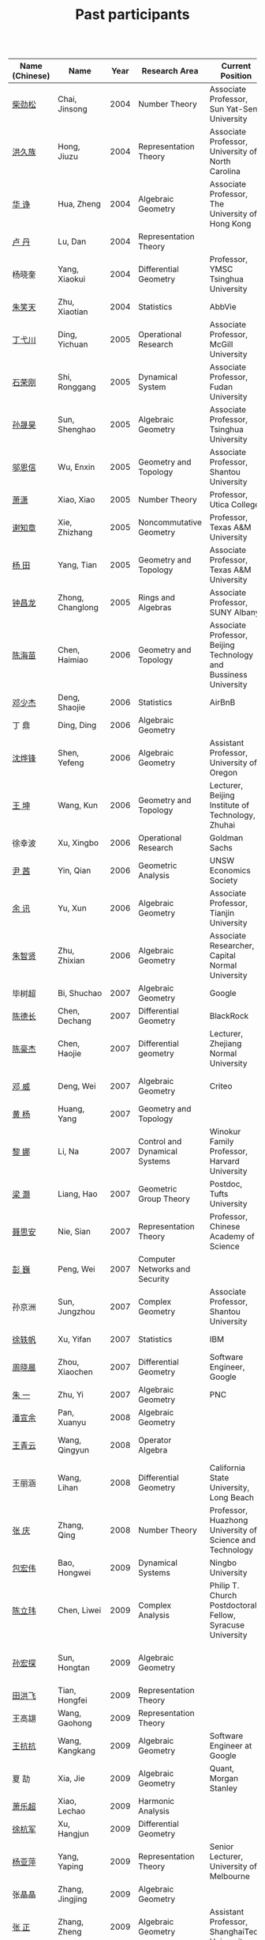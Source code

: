 #+title: Past participants
#+OPTIONS: toc:nil ':t html-postamble:nil tags:nil
#+HTML_HEAD: <link rel="stylesheet" type="text/css" href="table.css" />

|                |                  | <3> | <20>                 | <20>                 | <20>                 |


|----------------+------------------+------+-------------------------------------+----------------------------------------------------------------------------------+-----------------------------------------------------------------------|
| Name (Chinese) |   Name           | Year | Research Area                       | Current Position                                                                 | Graduate School                                                       |
|----------------+------------------+------+-------------------------------------+----------------------------------------------------------------------------------+-----------------------------------------------------------------------|
| [[http://math.hnu.cn/index.php?option=com%255C_teachers&type=1&teacher%255C_id=116][柴劲松]]          | Chai, Jinsong    | 2004 | Number Theory                       | Associate Professor, Sun Yat-Sen University                                      | The Ohio State University                                             |
| [[http://hong.web.unc.edu/][洪久族]]          | Hong, Jiuzu      | 2004 | Representation Theory               | Associate Professor, University of North Carolina                                | Tel Aviv University                                                   |
| [[http://hkumath.hku.hk/~huazheng/][华  诤]]          | Hua, Zheng       | 2004 | Algebraic Geometry                  | Associate Professor, The University of Hong Kong                                 | University of Wisconsin-Madison                                       |
| [[https://www.linkedin.com/in/dan-lu-4709b422?authType=NAME_SEARCH&authToken=2cSv&locale=en_US&srchid=5283429621475340068734&srchindex=1&srchtotal=2&trk=vsrp_people_res_name&trkInfo=VSRPsearchId%253A5283429621475340068734%252CVSRPtargetId%253A80110740%252CVSRPcmpt%253Aprimary%252CVSRPnm%253Atrue%252CauthType%253ANAME_SEARCH][卢  丹]]          | Lu, Dan          | 2004 | Representation Theory               |                                                                                  | Yale University                                                       |
| 杨晓奎          | Yang, Xiaokui    | 2004 | Differential Geometry               | Professor, YMSC Tsinghua University                                              | UCLA                                                                  |
| [[https://www.linkedin.com/in/xiaotian-zhu-b706b723][朱笑天]]          | Zhu, Xiaotian    | 2004 | Statistics                          | AbbVie                                                                           | Penn State                                                            |
| [[http://www.sauder.ubc.ca/Faculty/People/Faculty_Members/Ding_Yichuan][丁弋川]]          | Ding, Yichuan    | 2005 | Operational Research                | Associate Professor, McGill University                                           | Stanford                                                              |
| [[http://homepage.fudan.edu.cn/ronggang/en][石荣刚]]          | Shi, Ronggang    | 2005 | Dynamical System                    | Associate Professor, Fudan University                                            | The Ohio State University                                             |
| [[http://ymsc.tsinghua.edu.cn/shsun/index.html][孙晟昊]]          | Sun, Shenghao    | 2005 | Algebraic Geometry                  | Associate Professor, Tsinghua University                                         | UC Berkeley                                                           |
| [[https://math.stu.edu.cn/RYZC_Detail.aspx?id=117][邬恩信]]          | Wu, Enxin        | 2005 | Geometry and Topology               | Associate Professor, Shantou University                                          | University of Western Ontario                                         |
| [[https://xiaopv.github.io/][萧潇]]            | Xiao, Xiao       | 2005 | Number Theory                       | Professor, Utica College                                                         | SUNY Binghamton                                                       |
| [[http://www.math.tamu.edu/~xie/][谢知章]]          | Xie, Zhizhang    | 2005 | Noncommutative Geometry             | Professor, Texas A&M University                                                  | The Ohio State University                                             |
| [[http://www.math.tamu.edu/~tianyang/][杨 田]]           | Yang, Tian       | 2005 | Geometry and Topology               | Associate Professor, Texas A&M University                                        | Rutgers University                                                    |
| [[http://www.albany.edu/~cz954339/][钟昌龙]]          | Zhong, Changlong | 2005 | Rings and Algebras                  | Associate Professor, SUNY Albany                                                 | University of Southern California                                     |
| [[http://lxy.btbu.edu.cn/szdw/yjsds/js1/81550.htm][陈海苗]]          | Chen, Haimiao    | 2006 | Geometry and Topology               | Associate Professor, Beijing Technology and Bussiness University                 | Institute of Math, China                                              |
| [[http://alexdeng.github.io/][邓少杰]]          | Deng, Shaojie    | 2006 | Statistics                          | AirBnB                                                                           | Stanford                                                              |
| 丁 鼎           | Ding, Ding       | 2006 | Algebraic Geometry                  |                                                                                  | Binghamton University                                                 |
| [[http://pages.uoregon.edu/yfshen/][沈烨锋]]          | Shen, Yefeng     | 2006 | Algebraic Geometry                  | Assistant Professor, University of Oregon                                        | University of Michigan                                                |
| [[https://shuli.bitzh.edu.cn/#/teacherDetails?id=3465&pitch=146][王 坤]]           | Wang, Kun        | 2006 | Geometry and Topology               | Lecturer, Beijing Institute of Technology, Zhuhai                                | The Ohio State University                                             |
| 徐幸波          | Xu, Xingbo       | 2006 | Operational Research                | Goldman Sachs                                                                    | Columbia University                                                   |
| [[https://ca.linkedin.com/in/qian-lily-yin-237a9384][尹 茜]]           | Yin, Qian        | 2006 | Geometric Analysis                  | UNSW Economics Society                                                           | University of Michigan                                                |
| [[https://sites.google.com/site/xunyuhomepage/][余 讯]]           | Yu, Xun          | 2006 | Algebraic Geometry                  | Associate Professor, Tianjin University                                          | The Ohio State University                                             |
| [[https://sites.google.com/site/zhixianmath/][朱智贤]]          | Zhu, Zhixian     | 2006 | Algebraic Geometry                  | Associate Researcher,  Capital Normal University                                 | University of Michigan                                                |
| 毕树超          | Bi, Shuchao      | 2007 | Algebraic Geometry                  | Google                                                                           | UC Berkeley                                                           |
| [[https://www.linkedin.com/in/dechangchen][陈德长]]          | Chen, Dechang    | 2007 | Differential Geometry               | BlackRock                                                                        | UMass Amherst                                                         |
| [[https://math.osu.edu/people/chen.1338][陈豪杰]]          | Chen, Haojie     | 2007 | Differential geometry               | Lecturer, Zhejiang Normal University                                             | University of Minnesota Twin Cities                                   |
| [[https://www.linkedin.com/in/weiden][邓 威]]           | Deng, Wei        | 2007 | Algebraic Geometry                  | Criteo                                                                           | Washingtong University in St. Louis                                   |
| [[https://sites.google.com/site/yhuangmath/][黄 杨]]           | Huang, Yang      | 2007 | Geometry and Topology               |                                                                                  | University of South California                                        |
| [[http://nali.seas.harvard.edu/][黎 娜]]           | Li, Na           | 2007 | Control and Dynamical Systems       | Winokur Family Professor, Harvard University                                     | Caltech                                                               |
| [[https://sites.google.com/site/haoliang1120/][梁 灏]]           | Liang, Hao       | 2007 | Geometric Group Theory              | Postdoc, Tufts University                                                        | UIC                                                                   |
| [[http://sourcedb.amss.cas.cn/zw/zjrck/zlyjy/201511/t20151103_4452757.html][聂思安]]          | Nie, Sian        | 2007 | Representation Theory               | Professor, Chinese Academy of Science                                            | Institute of Math, China                                              |
| [[http://voidstar.info/][彭 巍]]           | Peng, Wei        | 2007 | Computer Networks and Security      |                                                                                  | IUPUI                                                                 |
| 孙京洲          | Sun, Jungzhou    | 2007 | Complex Geometry                    | Associate Professor, Shantou University                                          | Johns Hopkins University                                              |
| [[https://www.linkedin.com/in/yifan-%2522ethan%2522-xu-9796315][徐轶帆]]          | Xu, Yifan        | 2007 | Statistics                          | IBM                                                                              | Binghamton University                                                 |
| [[https://www.linkedin.com/in/cris-xiaochen-zhou-57300a40][周晓晨]]          | Zhou, Xiaochen   | 2007 | Differential Geometry               | Software Engineer, Google                                                        | U Penn                                                                |
| [[https://sites.google.com/site/yizhuhomepage/][朱 一]]           | Zhu, Yi          | 2007 | Algebraic Geometry                  | PNC                                                                              | Stony Brook University                                                |
| [[https://arxiv.org/search/advanced?advanced=&terms-0-operator=AND&terms-0-term=%22xuanyu+pan%22&terms-0-field=all&classification-mathematics=y&classification-physics_archives=all&classification-include_cross_list=include&date-filter_by=all_dates&date-year=&date-from_date=&date-to_date=&date-date_type=submitted_date&abstracts=show&size=50&order=-announced_date_first][潘宣余]]          | Pan, Xuanyu      | 2008 | Algebraic Geometry                  |                                                                                  | Columbia University                                                   |
| [[https://sites.google.com/site/wangqymath/][王青云]]          | Wang, Qingyun    | 2008 | Operator Algebra                    |                                                                                  | Washington University in St. Louis                                    |
| 王丽涵          | Wang, Lihan      | 2008 | Differential Geometry               | California State University, Long Beach                                          | UC Irvin                                                              |
| [[https://qingzhang-math.github.io/][张 庆]]           | Zhang, Qing      | 2008 | Number Theory                       | Professor, Huazhong University of Science and Technology                         | The Ohio State University                                             |
| [[http://msc.tsinghua.edu.cn/content.asp?channel=2&classid=12&id=2728][包宏伟]]          | Bao, Hongwei     | 2009 | Dynamical Systems                   | Ningbo University                                                                | Institute of Math, China                                              |
| [[https://math.osu.edu/people/chen.1690][陈立玮]]          | Chen, Liwei      | 2009 | Complex Analysis                    | Philip T. Church Postdoctoral Fellow, Syracuse University                        | Washington University in St. Louis                                    |
| [[https://www.linkedin.com/in/hongtansun][孙宏探]]          | Sun, Hongtan     | 2009 | Algebraic Geometry                  |                                                                                  | Rensselaer Polytechnic Institute, Troy, NY / Johns Hopkins University |
| [[https://www.linkedin.com/in/hongfei-tian][田洪飞]]          | Tian, Hongfei    | 2009 | Representation Theory               |                                                                                  | UIUC                                                                  |
| 王高翃          | Wang, Gaohong    | 2009 | Representation Theory               |                                                                                  | University of Western Ontario                                         |
| [[https://www.linkedin.com/in/kangkang21][王抗抗]]          | Wang, Kangkang   | 2009 | Algebraic Geometry                  | Software Engineer at Google                                                      | Duke                                                                  |
| 夏 劼           | Xia, Jie         | 2009 | Algebraic Geometry                  | Quant, Morgan Stanley                                                            | Columbia University                                                   |
| [[https://sites.google.com/site/lechaoxiao/][萧乐超]]          | Xiao, Lechao     | 2009 | Harmonic Analysis                   |                                                                                  | UIUC                                                                  |
| [[https://www.linkedin.com/in/hangjun-xu-b9607535][徐杭军]]          | Xu, Hangjun      | 2009 | Differential Geometry               |                                                                                  | Duke                                                                  |
| [[https://sites.google.com/site/yapingyanghomepage/][杨亚萍]]          | Yang, Yaping     | 2009 | Representation Theory               | Senior Lecturer, University of Melbourne                                         | Northeastern University                                               |
| 张晶晶          | Zhang, Jingjing  | 2009 | Algebraic Geometry                  |                                                                                  | Johns Hopkins University                                              |
| [[https://ims.shanghaitech.edu.cn/2020/0730/c4741a54467/page.htm][张 正]]           | Zhang, Zheng     | 2009 | Algebraic Geometry                  | Assistant Professor, ShanghaiTech University                                     | Stony Brook University                                                |
| [[https://sites.google.com/site/gufangzhao/][赵顾舫]]          | Zhao, Gufang     | 2009 | Representation Theory               | Lecturer, University of Melbourne                                                | Northeastern University                                               |
| [[http://hnsdfz.999xxw.com/newsshow.php?cid=28&id=55][程永兴]]          | Cheng, Yongxing  | 2010 |                                     | Teacher, 湖南师大附中国际部                                                        | Northeastern University                                               |
| [[https://yinbang-lin.github.io/][林胤榜]]          | Lin, Yinbang     | 2010 | Algebraic Geometry                  | Assistant Professor, Tongji University                                           | Northeastern University                                               |
| [[https://nl.linkedin.com/in/tongwang1][王 曈]]           | Wang, Tong       | 2010 | Logic                               | Google                                                                           | University of Amsterdam                                               |
| 薛 珂           | Xue, Ke          | 2010 | Algebraic Geometry                  |                                                                                  | University of Maryland College Park                                   |
| 叶之林          | Ye, Zhilin       | 2010 | Number Theory                       |                                                                                  | The Ohio State University                                             |
| 郑旭东          | Zheng, Xudong    | 2010 | Algebraic Geometry                  |                                                                                  | University of Illinois Chicago, The Johns Hopkins University          |
| [[https://sites.google.com/site/dongdongmath/][董 栋]]           | Dong, Dong       | 2011 | Harmonic Analysis and Number theory | Boas Assistant Professor, Northwestern University                                | Michigan State University; University of Illinois at Urbana-Champaign |
| [[https://sites.northwestern.edu/xiumindu/][杜秀敏]]          | Du, Xiumin       | 2011 | Harmonic Analysis                   | Assistant Professor, Northwestern University                                     | University of Illinois at Urbana-Champaign                            |
| 高洪伟          | Gao, Hongwei     | 2011 | Partial Differential Equations      | AMC Program Coordinator, Morning Star Institute                                  | UC Irvine                                                             |
| 贺 琛           | He, Chen         | 2011 | Geometry and Topology               | Lecturer, North China Electric Power University                                  | Northeastern University                                               |
| [[https://shuaili8.github.io/][李 帅]]           | Li, Shuai        | 2011 | Reinforcement Learning              | Associate Professor, John Hopcroft Center, Shanghai Jiao Tong University         | The Chinese University of Hong Kong                                   |
| [[https://yilongwang11.github.io/][王亦龙]]          | Wang, Yilong     | 2011 | Geometry and Topology               | Assistant Professor, Beijing Institute of Mathematical Sciences and Applications | The Ohio State University                                             |
| [[https://math.bit.edu.cn/szdw/jgml/sxx/wrj1/index.htm][吴瑞军]]          | Wu, Ruijun       | 2011 | Geometric analysis                  | Professor, Beijing Institute of Technology                                       | Max-Planck-Institut für Mathematik in den Naturwissenschaften         |
| 夏秉禹          | Xia, Bingyu      | 2011 | Algebraic Geometry                  | Assistant Professor, North Eastern University                                    | The Ohio State University                                             |
| 谢 羿           | Xie, Yi          | 2011 | Geometry and Topology               | Assistant Professor, Peking University                                           | Harvard University                                                    |
| [[http://www.math.cmu.edu/~xxu/][徐霄乾]]          | Xu, Xiaoqian     | 2011 | PDE                                 | Assistant Professor, Duke Kunshan University                                     | University of Wisconsin-Madison                                       |
| [[https://zhangdingxin.gitlab.io/math][张鼎新]]          | Zhang, Dingxin   | 2011 | Number theory                       | Assistant Professor, Tsinghua Univeristy                                         | Stony Brook University                                                |
| 张卓晖          | Zhang, Zhuohui   | 2011 | Representation Theory               |                                                                                  | Rutgers University                                                    |
| 龙 洋           | Long, Yang       | 2011 | PDE                                 | Assistant Professor, College of Global Talents, BITZH                            | Auburn University                                                     |
| 程 功           | Cheng, Gong      | 2012 | Nonlinear Systems                   | Assistant Professor, Tongji University                                           | Washington University in St. Louis                                    |
| [[https://honglu.fan/][樊宏路]]          | Fan, Honglu      | 2012 | Algebraic Geometry                  |                                                                                  | University of Utah                                                    |
| [[https://www.bimsa.cn/newsinfo/555756.html][侯 琦]]           | Hou, Qi          | 2012 | PDE                                 | Postdoc, Beijing Institute of Mathematical Sciences and Applications             | Cornell University                                                    |
| [[https://sites.google.com/view/xuntaohu][胡迅韬]]          | Hu, Xuntao       | 2012 | Algebraic Geometry                  |                                                                                  | Stony Brook University                                                |
| [[https://math.sustech.edu.cn/c/liubochen][刘博辰]]          | Liu, Bochen      | 2012 | Harmonic Analysis                   | Associate Professor, Southern University of Science and Technology               | Rochester University                                                  |
| 史旭鹏          | Shi, Xupeng      | 2012 | Algebraic Geometry                  |                                                                                  | Northeastern University                                               |
| 赵慧君          | Zhao, Huijun     | 2012 | Representation Theory               |                                                                                  | Northeastern University                                               |
| [[https://sites.google.com/site/shengwenswebsite/welcome-to-shengwens-website][王盛文]]          | Wang, Shengwen   | 2012 | Geometric Analysis                  | Lecturer, Queen Mary University of London                                        | Johns Hopkins University                                              |
| [[https://www.xiyuanwang.website/][王溪源]]          | Wang, Xiyuan     | 2012 | Number Theory                       | Visiting Assistant Professor, The Ohio State University                          | Johns Hopkins University                                              |
| 吴 为           | Wu, Wei          | 2012 | Logic                               |                                                                                  | Cornell University                                                    |
| [[https://sites.google.com/site/feixiemath][谢 斐]]           | Xie, Fei         | 2012 | Algebraic Geometry                  | Postdoc fellow, Max Planck Institute for Mathematics                             | UCLA                                                                  |
| 许 超           | Xu, Chao         | 2012 | Geometry and Topology               |                                                                                  | Ohio State University                                                 |
| [[https://math.tongji.edu.cn/info/1127/8499.htm][张希平]]          | Zhang, Xiping    | 2012 | Algebraic Geometry                  | Assistant Professor, Tongji University                                           | Florida State University                                              |
| 祝耀光          | Zhu, Yaoguang    | 2012 | Algebra                             |                                                                                  | University of Texas at Austin                                         |
| [[https://sites.google.com/view/mingcongzeng/home][曾鸣聪]]          | Zeng, Mingcong   | 2012 | Algebraic Topology                  | The Voleon Group                                                                 | University of Rochester                                               |
| [[https://xiaoyuzhangude.wixsite.com/xyzhomepage][张晓宇]]          | Zhang, Xiaoyu    | 2012 | Number Theory                       | Research Assistant, Universität Duisburg-Essen                                   | Université Paris 13                                                   |
| 罗曦杨          | Luo, Xiyang      | 2013 | Applied Math                        |                                                                                  | UCLA                                                                  |
| 沈骐彬          | Shen, Qibin      | 2013 | Number Theory                       |                                                                                  | Rochester University                                                  |
| 谢 颖           | Xie, Ying        | 2013 | Algebraic Geometry                  |                                                                                  | Chinese University of Hong Kong                                       |
| 叶荣庆          | Ye, Rongqing     | 2013 | Representation Theory               |                                                                                  | Ohio State University                                                 |
| [[https://scms.fudan.edu.cn/info/2675/4994.htm][周 杨]]           | Zhou, Yang       | 2013 | Algebraic Geometry                  | Assistant Professor, Shanghai Center for Mathematical Sciences                   | Stanford University                                                   |
| 王 俊           | Wang, Jun        | 2014 | Algebraic Geometry                  |                                                                                  | The Ohio State University                                             |
| [[https://math.xmu.edu.cn/en/info/1077/1931.htm][吕人杰]]          | Lü, Renjie       | 2014 | Algebraic Geometry                  | Assistant Professor, Xiamen University                                          | University of Amsterdam                                               |
| [[http://shizhang.li/][李时璋]]          | Li, Shizhang     | 2014 | Algebraic Geometry                  | Associate Researcher, AMSS, Chinese Academy of Sciences                          | Columbia University                                                   |
| [[https://sites.google.com/umn.edu/zhilinluo/home][罗之麟]]          | Luo, Zhilin      | 2015 | Number Theory                       | Dickson Instructor, UChicago                                                     | University of Minnesota                                               |
| 陈俊杰          | Chen, Junjie     | 2015 | Arithmetic Geometry                 |                                                                                  | The Ohio State University                                             |
| [[https://sharkoko.space/][林中一攀]]        | Lin, Zhongyipan  | 2016 | Number Theory                       | Boas Assistant Professor, Northwestern University.                               | Johns Hopkins University                                              |
| 王军啸          | Wang, Junxiao    | 2016 | Geometry and Topology               |                                                                                  | Northwestern University                                               |
| 陈恩献          | Chen, Enxian     | 2016 | Number Theory                       |                                                                                  | NUS                                                                   |
| 牛启鑫          | Niu, Qixin       | 2017 | Mathematics and Finance             |                                                                                  | Imperial London College                                               |
| 宋础良          | Song, Chuliang   | 2016 | Applied Math                        |                                                                                  | MIT                                                                   |
| 杨 杰           | Yang, Jie        | 2017 | Number Theory                       |                                                                                  | Chinese Academy of science                                            |
| 叶晗轩          | Ye, Hanxuan      | 2017 | statistics                          |                                                                                  | RUC / Texas A&M                                                       |
|----------------+------------------+------+-------------------------------------+----------------------------------------------------------------------------------+-----------------------------------------------------------------------|
